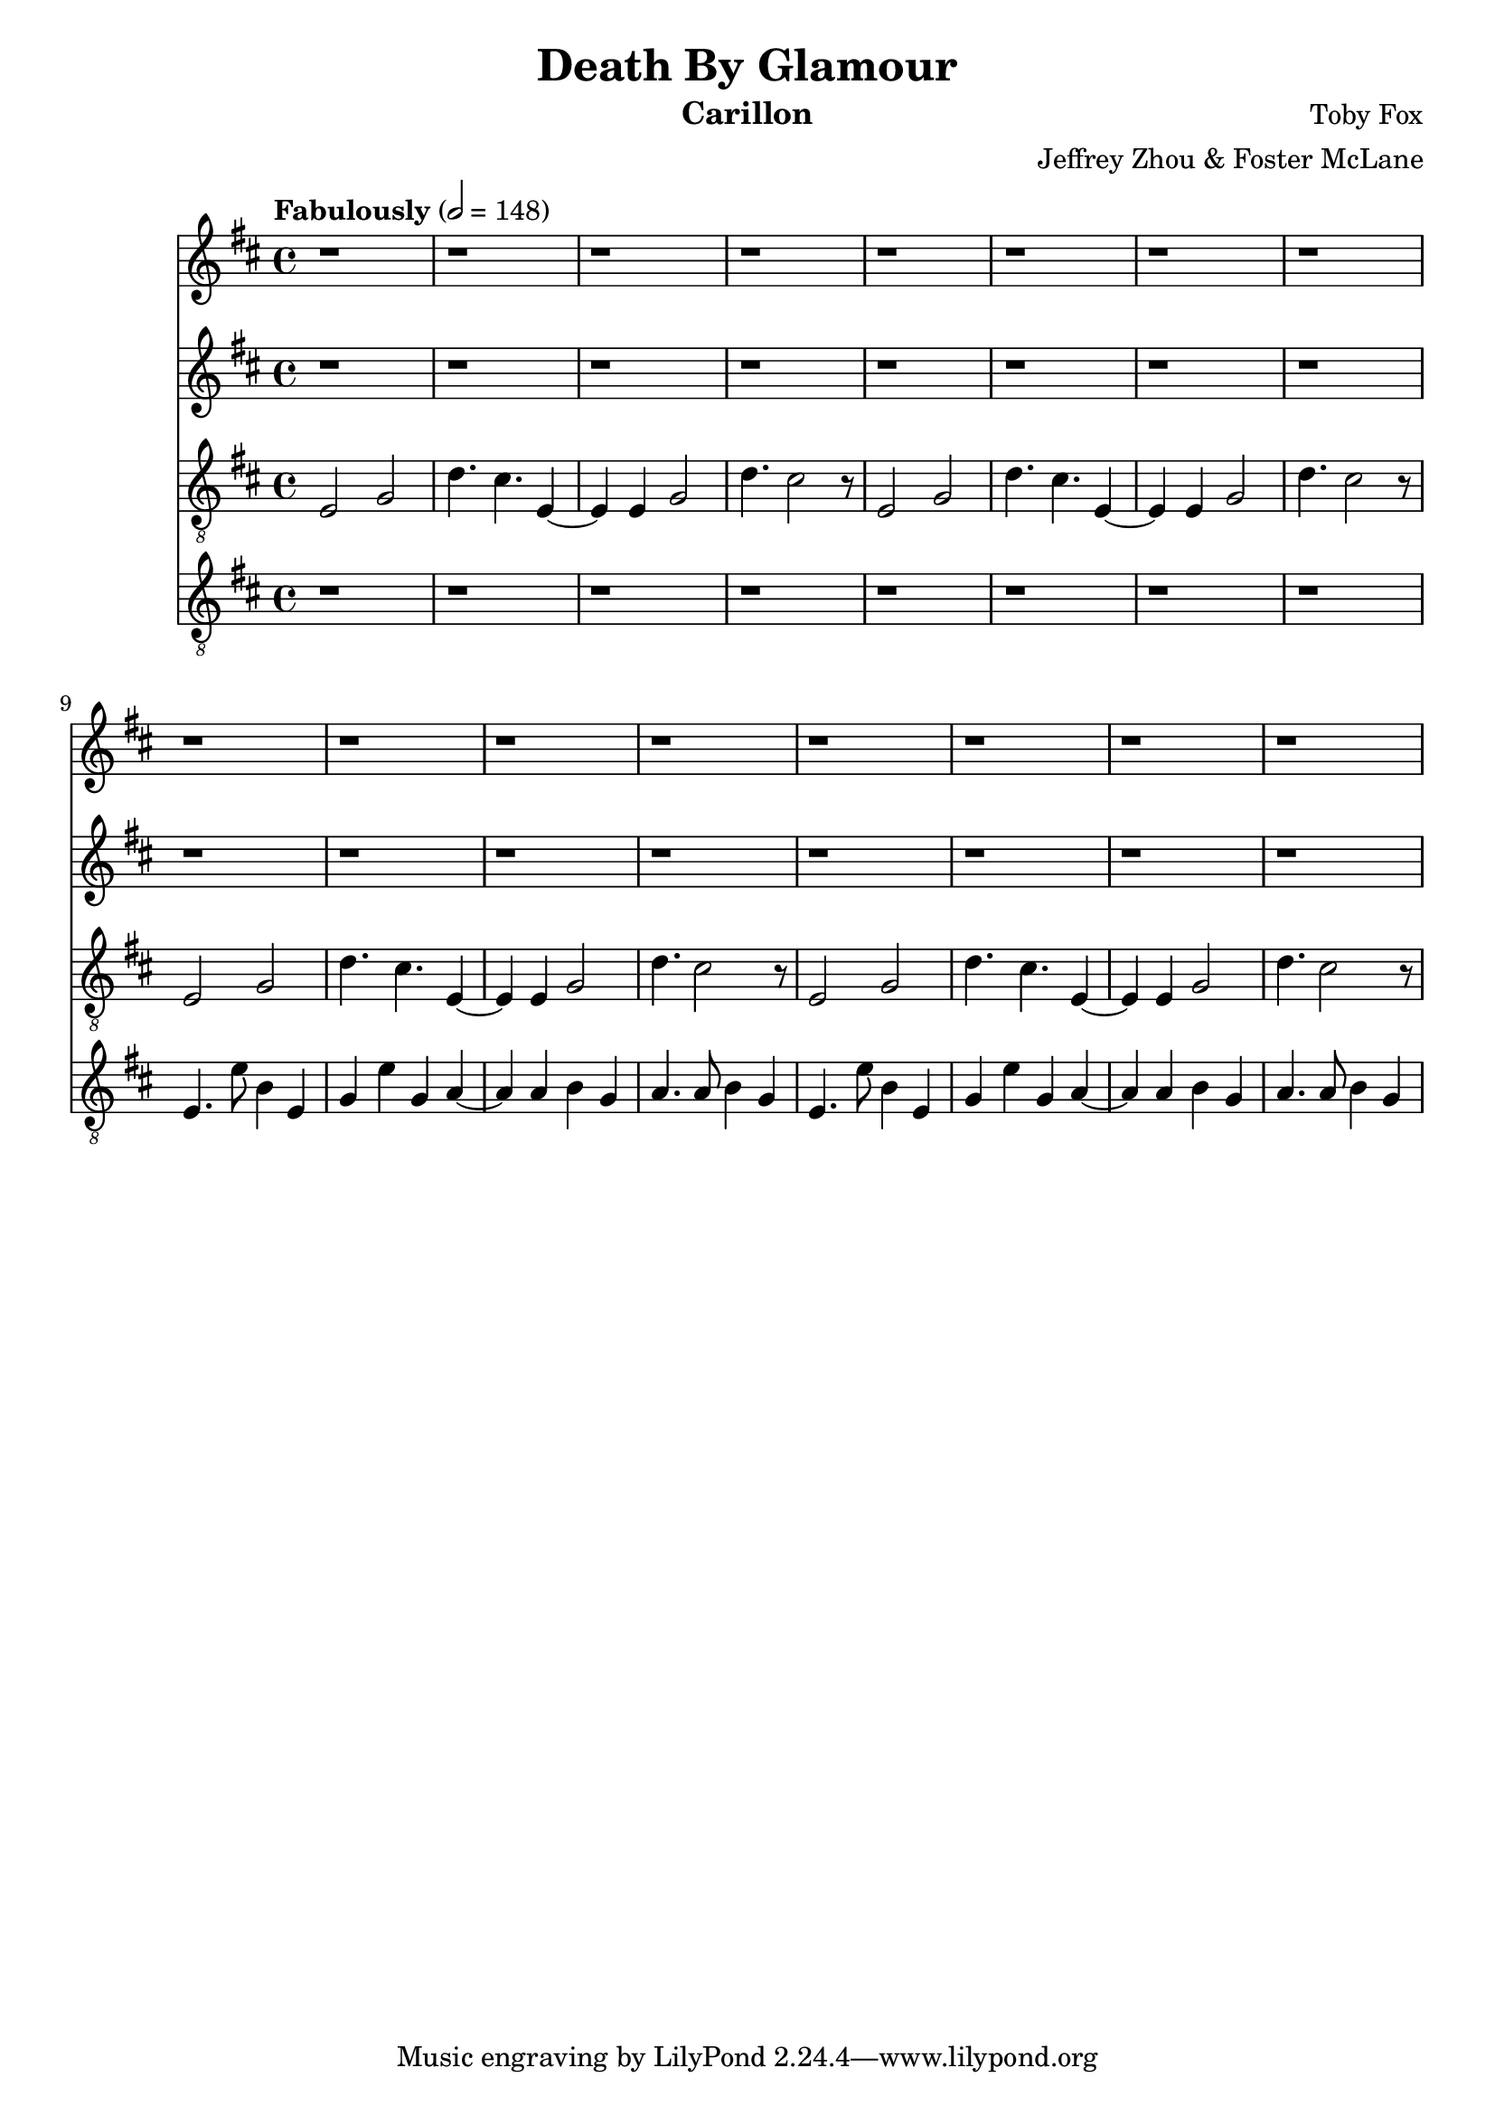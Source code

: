 \version "2.18.2"

\header {
  title = "Death By Glamour"
  instrument = "Carillon"
  composer = "Toby Fox"
  arranger = "Jeffrey Zhou & Foster McLane"
}

main_tempo = \tempo "Fabulously" 2 = 148
main_key = \key d \major

melody_one = \relative c'' {
  % part 1
  r1
  r1
  r1
  r1
  r1
  r1
  r1
  r1

  r1
  r1
  r1
  r1
  r1
  r1
  r1
  r1
}

melody_two = \relative c'' {
  % part 1
  r1
  r1
  r1
  r1
  r1
  r1
  r1
  r1

  r1
  r1
  r1
  r1
  r1
  r1
  r1
  r1
}

bass_one = \relative c {
  % part 1
  e2 g
  d'4. cis e,4~
  e4 e g2
  d'4. cis2 r8
  e,2 g
  d'4. cis e,4~
  e4 e g2
  d'4. cis2 r8

  e,2 g
  d'4. cis e,4~
  e4 e g2
  d'4. cis2 r8
  e,2 g
  d'4. cis e,4~
  e4 e g2
  d'4. cis2 r8
}

bass_two = \relative c {
  % part 1
  r1
  r1
  r1
  r1
  r1
  r1
  r1
  r1

  e4. e'8 b4 e,
  g4 e' g, a~
  a4 a b g
  a4. a8 b4 g
  e4. e'8 b4 e,
  g4 e' g, a~
  a4 a b g
  a4. a8 b4 g
}

keys_one = \new Staff {
  \clef "treble"

  \main_tempo
  \main_key

  \melody_one
}

keys_two = \new Staff {
  \clef "treble"

  \main_tempo
  \main_key

  \melody_two
}

pedals_one = \new Staff {
  \clef "treble_8"

  \main_tempo
  \main_key

  \bass_one
}

pedals_two = \new Staff {
  \clef "treble_8"

  \main_tempo
  \main_key

  \bass_two
}

\score {
  <<
    \keys_one
    \keys_two
    \pedals_one
    \pedals_two
  >>

  \layout {}
}

\score {
  \unfoldRepeats
  <<
    \keys_one
    \keys_two
    \pedals_one
    \pedals_two
  >>

  \midi {}
}

